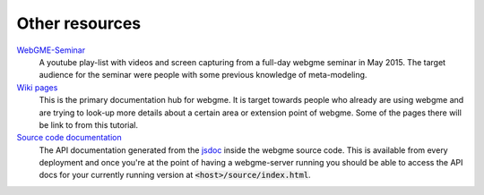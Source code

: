 Other resources
================

`WebGME-Seminar <https://www.youtube.com/playlist?list=PLhvSjgKmeyjhp4_hnf-xPdCgES56dnMJb>`_
  A youtube play-list with videos and screen capturing from a full-day webgme seminar in May 2015. The target audience for the
  seminar were people with some previous knowledge of meta-modeling.

`Wiki pages <https://github.com/webgme/webgme/wiki>`_
  This is the primary documentation hub for webgme. It is target towards people who already are using webgme and are trying to look-up
  more details about a certain area or extension point of webgme. Some of the pages there will be link to from this tutorial.

`Source code documentation <https://editor.webgme.org/docs/source/index.html>`_
  The API documentation generated from the `jsdoc <http://usejsdoc.org/>`_ inside the webgme source code. This is available
  from every deployment and once you're at the point of having a webgme-server running you should be able to access the API
  docs for your currently running version at :code:`<host>/source/index.html`.